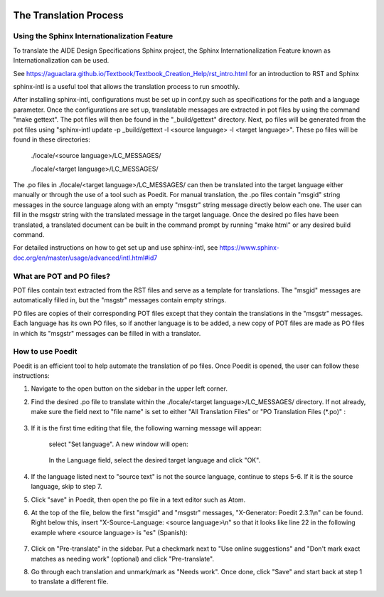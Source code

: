 .. _title_Translation_Process:

.. image::
   https://github.com/AguaClara/aide_design_specs/workflows/Build%20Master/badge.svg
   :height: 30
   :target: https://github.com/AguaClara/aide_design_specs/actions
   :alt: Build Status

**********************************************
The Translation Process
**********************************************

.. _heading_Sphinx_Internationlization:

Using the Sphinx Internationalization Feature
===============================================

To translate the AIDE Design Specifications Sphinx project, the Sphinx
Internationalization Feature known as Internationalization can be used.

See https://aguaclara.github.io/Textbook/Textbook_Creation_Help/rst_intro.html
for an introduction to RST and Sphinx

sphinx-intl is a useful tool that allows the translation process to run smoothly.

After installing sphinx-intl, configurations must be set up in conf.py such as
specifications for the path and a language parameter. Once the configurations
are set up, translatable messages are extracted in pot files by using the command
"make gettext". The pot files will then be found in the "_build/gettext" directory.
Next, po files will be generated from the pot files using
"sphinx-intl update -p _build/gettext -l <source language> -l <target language>".
These po files will be found in these directories:

  ./locale/<source language>/LC_MESSAGES/

  ./locale/<target language>/LC_MESSAGES/

The .po files in ./locale/<target language>/LC_MESSAGES/ can then be translated
into the target language either manually or through the use of a tool such as
Poedit. For manual translation, the .po files contain "msgid" string messages
in the source language along with an empty "msgstr" string message directly below
each one. The user can fill in the msgstr string with the translated message in
the target language. Once the desired po files have been translated, a translated
document can be built in the command prompt by running "make html" or any
desired build command.

For detailed instructions on how to get set up and use sphinx-intl,
see https://www.sphinx-doc.org/en/master/usage/advanced/intl.html#id7

.. _heading_what_are_pot_and_po_files:

What are POT and PO files?
===========================
POT files contain text extracted from the RST files and serve as a template for
translations. The "msgid" messages are automatically filled in, but the "msgstr"
messages contain empty strings.

PO files are copies of their corresponding POT files except that they contain the
translations in the "msgstr" messages. Each language has its own PO files, so if
another language is to be added, a new copy of POT files are made as PO files in
which its "msgstr" messages can be filled in with a translator.


.. _heading_Poedit:

How to use Poedit
==================
Poedit is an efficient tool to help automate the translation of po files. Once
Poedit is opened, the user can follow these instructions:

#. Navigate to the open button on the sidebar in the upper left corner.
#. Find the desired .po file to translate within the ./locale/<target language>/LC_MESSAGES/ directory. If not already, make sure the field next to "file name" is set to either "All Translation Files" or "PO Translation Files (*.po)" :

    .. figure:: _images/choose_file.png
          :width: 400px
          :align: center

#. If it is the first time editing that file, the following warning message will appear:

    .. figure:: _images/poedit_lang_warning.JPG
        :width: 550px
        :align: center

        select "Set language". A new window will open:

    .. figure:: _images/catalog_properties.JPG
        :width: 300px
        :align: center

        In the Language field, select the desired target language and click "OK".

#. If the language listed next to "source text" is not the source language, continue to steps 5-6. If it is the source language, skip to step 7.

#. Click "save" in Poedit, then open the po file in a text editor such as Atom.

#. At the top of the file, below the first "msgid" and "msgstr" messages, "X-Generator: Poedit 2.3.1\\n" can be found. Right below this, insert "X-Source-Language: <source language>\\n" so that it looks like line 22 in the following example where <source language> is "es" (Spanish):

    .. figure:: _images/change_source_lang_ex.JPG
        :width: 500px
        :align: center

#. Click on "Pre-translate" in the sidebar. Put a checkmark next to "Use online suggestions" and "Don't mark exact matches as needing work" (optional) and click "Pre-translate".

#. Go through each translation and unmark/mark as "Needs work". Once done, click "Save" and start back at step 1 to translate a different file.

